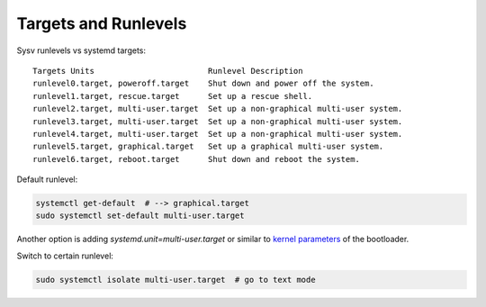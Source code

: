 
Targets and Runlevels
=====================

Sysv runlevels vs systemd targets::

    Targets Units                        Runlevel Description
    runlevel0.target, poweroff.target    Shut down and power off the system.
    runlevel1.target, rescue.target      Set up a rescue shell.
    runlevel2.target, multi-user.target  Set up a non-graphical multi-user system.
    runlevel3.target, multi-user.target  Set up a non-graphical multi-user system.
    runlevel4.target, multi-user.target  Set up a non-graphical multi-user system.
    runlevel5.target, graphical.target   Set up a graphical multi-user system.
    runlevel6.target, reboot.target      Shut down and reboot the system.

Default runlevel:

.. code-block:: sh

    systemctl get-default  # --> graphical.target
    sudo systemctl set-default multi-user.target

Another option is adding `systemd.unit=multi-user.target` or similar
to `kernel parameters <https://wiki.archlinux.org/index.php/Kernel_parameters_(Русский)>`_ of the bootloader.

Switch to certain runlevel:

.. code-block:: sh

    sudo systemctl isolate multi-user.target  # go to text mode
